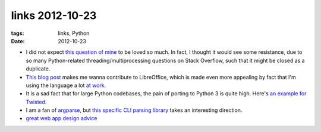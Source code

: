 links 2012-10-23
================

:tags: links, Python
:date: 2012-10-23



-  I did not expect `this question of mine`_ to be loved so much. In
   fact, I thought it would see some resistance, due to so many
   Python-related threading/multiprocessing questions on Stack Overflow,
   such that it might be closed as a duplicate.

-  `This blog post`_ makes me wanna contribute to LibreOffice, which is
   made even more appealing by fact that I'm using the language a lot
   `at work`_.

-  It is a sad fact that for large Python codebases, the pain of porting
   to Python 3 is quite high. Here's `an example for Twisted`_.

-  I am a fan of `argparse`_, but `this specific CLI parsing library`_
   takes an interesting direction.

-  `great web app design advice`_


.. _this question of mine: http://stackoverflow.com/q/11942654/321731
.. _This blog post: http://people.gnome.org/~michael/blog/2012-08-08-libreoffice-3-6-0.html
.. _at work: http://tshepang.net/me-got-meself-another-coding-job
.. _an example for Twisted: http://vperic.blogspot.com/2012/08/bootstrapping-trial-in-python-3.html
.. _argparse: http://docs.python.org/dev/library/argparse
.. _this specific CLI parsing library: https://github.com/docopt/docopt
.. _great web app design advice: http://www.codinghorror.com/blog/2012/10/judging-websites.html
